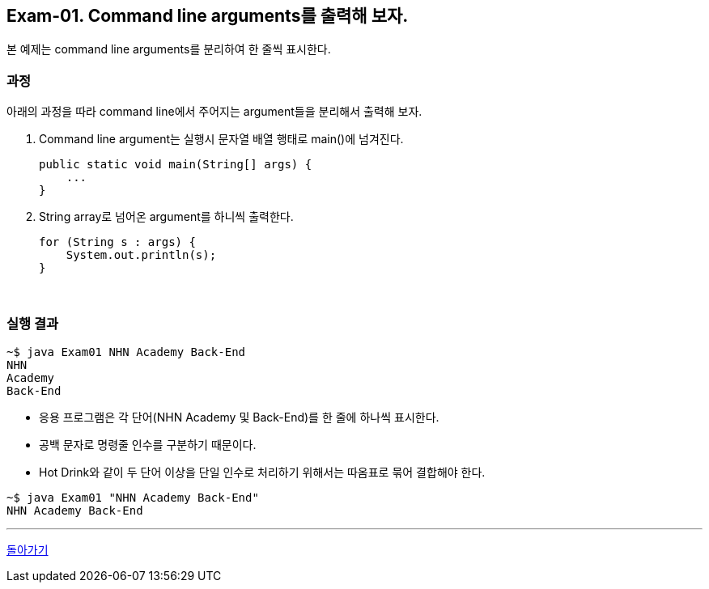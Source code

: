 == Exam-01. Command line arguments를 출력해 보자.

본 예제는 command line arguments를 분리하여 한 줄씩 표시한다.

=== 과정

아래의 과정을 따라 command line에서 주어지는 argument들을 분리해서 출력해 보자.

1. Command line argument는 실행시 문자열 배열 행태로 main()에 넘겨진다.
+
[source,java]
----
public static void main(String[] args) {
    ...
}
----
+
2. String array로 넘어온 argument를 하니씩 출력한다.
+
[source,java]
----
for (String s : args) {
    System.out.println(s);
}
----
+

{empty} +

=== 실행 결과
[source,console]
----
~$ java Exam01 NHN Academy Back-End
NHN
Academy
Back-End
----

* 응용 프로그램은 각 단어(NHN Academy 및 Back-End)를 한 줄에 하나씩 표시한다.
* 공백 문자로 명령줄 인수를 구분하기 때문이다.
* Hot Drink와 같이 두 단어 이상을 단일 인수로 처리하기 위해서는 따옴표로 묶어 결합해야 한다.

[source,console]
----
~$ java Exam01 "NHN Academy Back-End"
NHN Academy Back-End
----

---

link:../command_line_arguments.adoc[돌아가기]

